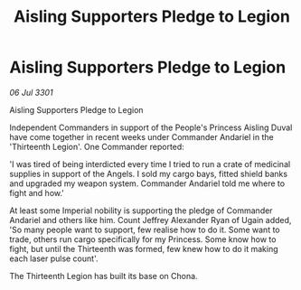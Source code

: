 :PROPERTIES:
:ID:       8314bf68-0d4e-4aa8-b31c-c1b4a7ef5313
:END:
#+title: Aisling Supporters Pledge to Legion
#+filetags: :galnet:

* Aisling Supporters Pledge to Legion

/06 Jul 3301/

Aisling Supporters Pledge to Legion 
 
Independent Commanders in support of the People's Princess Aisling Duval have come together in recent weeks under Commander Andariel in the 'Thirteenth Legion'. One Commander reported: 

'I was tired of being interdicted every time I tried to run a crate of medicinal supplies in support of the Angels. I sold my cargo bays, fitted shield banks and upgraded my weapon system. Commander Andariel told me where to fight and how.' 

At least some Imperial nobility is supporting the pledge of Commander Andariel and others like him. Count Jeffrey Alexander Ryan of Ugain added, 'So many people want to support, few realise how to do it. Some want to trade, others run cargo specifically for my Princess. Some know how to fight, but until the Thirteenth was formed, few knew how to do it making each laser pulse count'. 

The Thirteenth Legion has built its base on Chona.
